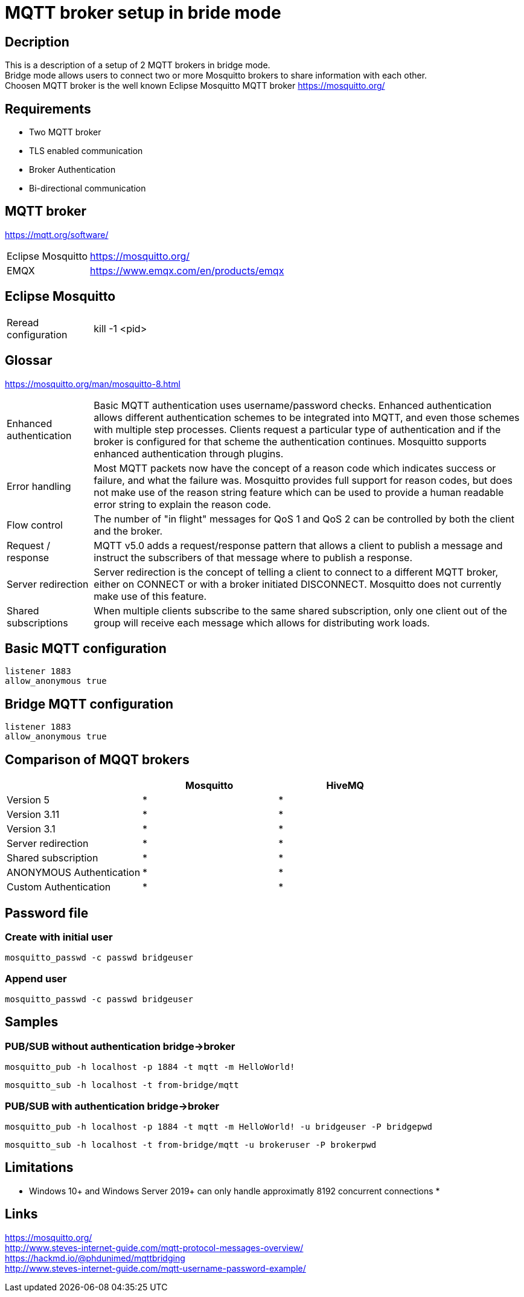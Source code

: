 // https://github.com/mutablelogic/go-mosquitto

= MQTT broker setup in bride mode

== Decription

This is a description of a setup of 2 MQTT brokers in bridge mode. +
Bridge mode allows users to connect two or more Mosquitto brokers to share information with each other. +
Choosen MQTT broker is the well known Eclipse Mosquitto MQTT broker https://mosquitto.org/

== Requirements

* Two MQTT broker
* TLS enabled communication
* Broker Authentication
* Bi-directional communication

== MQTT broker

https://mqtt.org/software/

[cols="2,10"]
|===

|Eclipse Mosquitto|https://mosquitto.org/
|EMQX|https://www.emqx.com/en/products/emqx
|===


== Eclipse Mosquitto

[cols="2,10"]
|===

|Reread configuration|kill -1 <pid>
|===


== Glossar

https://mosquitto.org/man/mosquitto-8.html

[cols="2,10"]
|===

|Enhanced authentication
|Basic MQTT authentication uses username/password checks. Enhanced authentication allows different authentication schemes to be integrated into MQTT, and even those schemes with multiple step processes. Clients request a particular type of authentication and if the broker is configured for that scheme the authentication continues. Mosquitto supports enhanced authentication through plugins.

|Error handling
|Most MQTT packets now have the concept of a reason code which indicates success or failure, and what the failure was. Mosquitto provides full support for reason codes, but does not make use of the reason string feature which can be used to provide a human readable error string to explain the reason code.

|Flow control
|The number of "in flight" messages for QoS 1 and QoS 2 can be controlled by both the client and the broker.

|Request / response
|MQTT v5.0 adds a request/response pattern that allows a client to publish a message and instruct the subscribers of that message where to publish a response.

|Server redirection
|Server redirection is the concept of telling a client to connect to a different MQTT broker, either on CONNECT or with a broker initiated DISCONNECT. Mosquitto does not currently make use of this feature.

|Shared subscriptions
|When multiple clients subscribe to the same shared subscription, only one client out of the group will receive each message which allows for distributing work loads.
|===

== Basic MQTT configuration

    listener 1883
    allow_anonymous true

== Bridge MQTT configuration

    listener 1883
    allow_anonymous true

== Comparison of MQQT brokers

[cols="1,1,1"]
|===
||Mosquitto|HiveMQ

|Version 5
|*
|*

|Version 3.11
|*
|*

|Version 3.1
|*
|*

|Server redirection
|*
|*

|Shared subscription
|*
|*

|ANONYMOUS Authentication
|*
|*

|Custom Authentication
|*
|*
|https://mosquitto.org/documentation/authentication-methods/
|https://mosquitto.org/documentation/authentication-methods/

|===

== Password file

=== Create with initial user

    mosquitto_passwd -c passwd bridgeuser

=== Append user

    mosquitto_passwd -c passwd bridgeuser

== Samples

=== PUB/SUB without authentication bridge->broker

    mosquitto_pub -h localhost -p 1884 -t mqtt -m HelloWorld!

    mosquitto_sub -h localhost -t from-bridge/mqtt


=== PUB/SUB with authentication bridge->broker

    mosquitto_pub -h localhost -p 1884 -t mqtt -m HelloWorld! -u bridgeuser -P bridgepwd

    mosquitto_sub -h localhost -t from-bridge/mqtt -u brokeruser -P brokerpwd





== Limitations

* Windows 10+ and Windows Server 2019+ can only handle approximatly 8192 concurrent connections
*

== Links

https://mosquitto.org/ +
http://www.steves-internet-guide.com/mqtt-protocol-messages-overview/ +
https://hackmd.io/@phdunimed/mqttbridging +
http://www.steves-internet-guide.com/mqtt-username-password-example/ +
